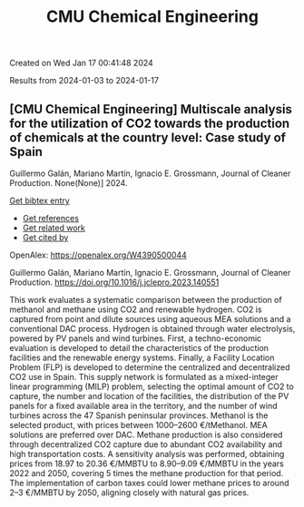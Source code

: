 #+TITLE: CMU Chemical Engineering
Created on Wed Jan 17 00:41:48 2024

Results from 2024-01-03 to 2024-01-17
** [CMU Chemical Engineering] Multiscale analysis for the utilization of CO2 towards the production of chemicals at the country level: Case study of Spain
:PROPERTIES:
:ID: https://openalex.org/W4390500044
:DOI: https://doi.org/10.1016/j.jclepro.2023.140551
:AUTHORS: Guillermo Galán, Mariano Martín, Ignacio E. Grossmann
:HOST: Journal of Cleaner Production
:END:

Guillermo Galán, Mariano Martín, Ignacio E. Grossmann, Journal of Cleaner Production. None(None)] 2024.
    
[[elisp:(doi-add-bibtex-entry "https://doi.org/10.1016/j.jclepro.2023.140551")][Get bibtex entry]] 

- [[elisp:(progn (xref--push-markers (current-buffer) (point)) (oa--referenced-works "https://openalex.org/W4390500044"))][Get references]]
- [[elisp:(progn (xref--push-markers (current-buffer) (point)) (oa--related-works "https://openalex.org/W4390500044"))][Get related work]]
- [[elisp:(progn (xref--push-markers (current-buffer) (point)) (oa--cited-by-works "https://openalex.org/W4390500044"))][Get cited by]]

OpenAlex: https://openalex.org/W4390500044
    
Guillermo Galán, Mariano Martín, Ignacio E. Grossmann, Journal of Cleaner Production. https://doi.org/10.1016/j.jclepro.2023.140551
    
This work evaluates a systematic comparison between the production of methanol and methane using CO2 and renewable hydrogen. CO2 is captured from point and dilute sources using aqueous MEA solutions and a conventional DAC process. Hydrogen is obtained through water electrolysis, powered by PV panels and wind turbines. First, a techno-economic evaluation is developed to detail the characteristics of the production facilities and the renewable energy systems. Finally, a Facility Location Problem (FLP) is developed to determine the centralized and decentralized CO2 use in Spain. This supply network is formulated as a mixed-integer linear programming (MILP) problem, selecting the optimal amount of CO2 to capture, the number and location of the facilities, the distribution of the PV panels for a fixed available area in the territory, and the number of wind turbines across the 47 Spanish peninsular provinces. Methanol is the selected product, with prices between 1000–2600 €/tMethanol. MEA solutions are preferred over DAC. Methane production is also considered through decentralized CO2 capture due to abundant CO2 availability and high transportation costs. A sensitivity analysis was performed, obtaining prices from 18.97 to 20.36 €/MMBTU to 8.90–9.09 €/MMBTU in the years 2022 and 2050, covering 5 times the methane production for that period. The implementation of carbon taxes could lower methane prices to around 2–3 €/MMBTU by 2050, aligning closely with natural gas prices.    

    
